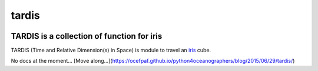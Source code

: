 tardis
======

.. image:: http://img.shields.io/travis/pyoceans/tardis/master.svg?style=flat
   :target: https://travis-ci.org/pyoceans/tardis
   :alt: build status
.. image:: http://img.shields.io/badge/license-MIT-blue.svg?style=flat
   :target: https://github.com/pyoceans/tardis/blob/master/LICENSE
   :alt: license

TARDIS is a collection of function for iris
-------------------------------------------

TARDIS (Time and Relative Dimension(s) in Space) is module to travel an
`iris <http://scitools.org.uk/iris/docs/latest/index.html>`__ cube.

No docs at the moment...
[Move along...](https://ocefpaf.github.io/python4oceanographers/blog/2015/06/29/tardis/)
